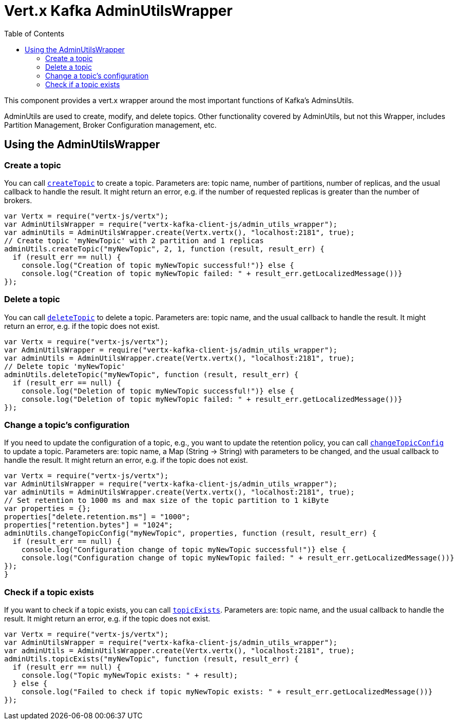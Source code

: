 = Vert.x Kafka AdminUtilsWrapper
:toc: left
:lang: js
:js: js

This component provides a vert.x wrapper around the most important functions of Kafka's AdminsUtils.

AdminUtils are used to create, modify, and delete topics. Other functionality covered by AdminUtils,
but not this Wrapper, includes Partition Management, Broker Configuration management, etc.

== Using the AdminUtilsWrapper

=== Create a topic ===

You can call `link:../../jsdoc/module-vertx-kafka-client-js_admin_utils_wrapper-AdminUtilsWrapper.html#createTopic[createTopic]` to create a topic.
Parameters are: topic name, number of partitions, number of replicas, and the usual callback to handle the result.
It might return an error, e.g. if the number of requested replicas is greater than the number of brokers.

[source,js]
----
var Vertx = require("vertx-js/vertx");
var AdminUtilsWrapper = require("vertx-kafka-client-js/admin_utils_wrapper");
var adminUtils = AdminUtilsWrapper.create(Vertx.vertx(), "localhost:2181", true);
// Create topic 'myNewTopic' with 2 partition and 1 replicas
adminUtils.createTopic("myNewTopic", 2, 1, function (result, result_err) {
  if (result_err == null) {
    console.log("Creation of topic myNewTopic successful!")} else {
    console.log("Creation of topic myNewTopic failed: " + result_err.getLocalizedMessage())}
});

----

=== Delete a topic ===

You can call `link:../../jsdoc/module-vertx-kafka-client-js_admin_utils_wrapper-AdminUtilsWrapper.html#deleteTopic[deleteTopic]` to delete a topic.
Parameters are: topic name, and the usual callback to handle the result.
It might return an error, e.g. if the topic does not exist.

[source,js]
----
var Vertx = require("vertx-js/vertx");
var AdminUtilsWrapper = require("vertx-kafka-client-js/admin_utils_wrapper");
var adminUtils = AdminUtilsWrapper.create(Vertx.vertx(), "localhost:2181", true);
// Delete topic 'myNewTopic'
adminUtils.deleteTopic("myNewTopic", function (result, result_err) {
  if (result_err == null) {
    console.log("Deletion of topic myNewTopic successful!")} else {
    console.log("Deletion of topic myNewTopic failed: " + result_err.getLocalizedMessage())}
});

----

=== Change a topic's configuration ===

If you need to update the configuration of a topic, e.g., you want to update the retention policy,
you can call `link:../../jsdoc/module-vertx-kafka-client-js_admin_utils_wrapper-AdminUtilsWrapper.html#changeTopicConfig[changeTopicConfig]` to update a topic.
Parameters are: topic name, a Map (String -> String) with parameters to be changed,
and the usual callback to handle the result.
It might return an error, e.g. if the topic does not exist.

[source,js]
----
var Vertx = require("vertx-js/vertx");
var AdminUtilsWrapper = require("vertx-kafka-client-js/admin_utils_wrapper");
var adminUtils = AdminUtilsWrapper.create(Vertx.vertx(), "localhost:2181", true);
// Set retention to 1000 ms and max size of the topic partition to 1 kiByte
var properties = {};
properties["delete.retention.ms"] = "1000";
properties["retention.bytes"] = "1024";
adminUtils.changeTopicConfig("myNewTopic", properties, function (result, result_err) {
  if (result_err == null) {
    console.log("Configuration change of topic myNewTopic successful!")} else {
    console.log("Configuration change of topic myNewTopic failed: " + result_err.getLocalizedMessage())}
});
}
----

=== Check if a topic exists ===

If you want to check if a topic exists, you can call `link:../../jsdoc/module-vertx-kafka-client-js_admin_utils_wrapper-AdminUtilsWrapper.html#topicExists[topicExists]`.
Parameters are: topic name, and the usual callback to handle the result.
It might return an error, e.g. if the topic does not exist.

[source,js]
----
var Vertx = require("vertx-js/vertx");
var AdminUtilsWrapper = require("vertx-kafka-client-js/admin_utils_wrapper");
var adminUtils = AdminUtilsWrapper.create(Vertx.vertx(), "localhost:2181", true);
adminUtils.topicExists("myNewTopic", function (result, result_err) {
  if (result_err == null) {
    console.log("Topic myNewTopic exists: " + result);
  } else {
    console.log("Failed to check if topic myNewTopic exists: " + result_err.getLocalizedMessage())}
});

----